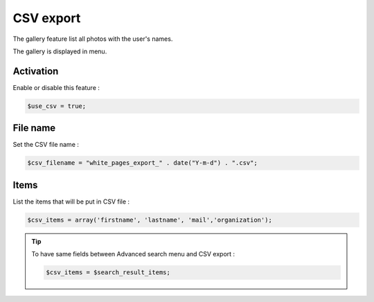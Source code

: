 CSV export
==========

The gallery feature list all photos with the user's names.

The gallery is displayed in menu. 

Activation
----------

Enable or disable this feature :

.. code-block:: php

    $use_csv = true;

File name
---------

Set the CSV file name :

.. code-block:: php

    $csv_filename = "white_pages_export_" . date("Y-m-d") . ".csv";

Items
-----

List the items that will be put in CSV file :

.. code-block:: php

    $csv_items = array('firstname', 'lastname', 'mail','organization');

.. tip:: 

    To have same fields between Advanced search menu and CSV export :
    
    .. code-block:: php

        $csv_items = $search_result_items;
